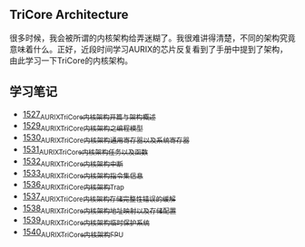 ** TriCore Architecture
很多时候，我会被所谓的内核架构给弄迷糊了。我很难讲得清楚，不同的架构究竟意味着什么。正好，近段时间学习AURIX的芯片反复看到了手册中提到了架构，由此学习一下TriCore的内核架构。
** 学习笔记
- [[https://blog.csdn.net/grey_csdn/article/details/127937194][1527_AURIX_TriCore内核架构开篇与架构概述]]
- [[https://blog.csdn.net/grey_csdn/article/details/127957167][1529_AURIX_TriCore内核架构之编程模型]]
- [[https://blog.csdn.net/grey_csdn/article/details/127990356][1530_AURIX_TriCore内核架构_通用寄存器以及系统寄存器]]
- [[https://blog.csdn.net/grey_csdn/article/details/127993461][1531_AURIX_TriCore内核架构_任务以及函数]]
- [[https://blog.csdn.net/grey_csdn/article/details/128010737][1532_AURIX_TriCore内核架构_中断]]
- [[https://blog.csdn.net/grey_csdn/article/details/128031136][1533_AURIX_TriCore内核架构_指令集信息]]
- [[https://blog.csdn.net/grey_csdn/article/details/128065353][1536_AURIX_TriCore内核架构_Trap]]
- [[https://blog.csdn.net/grey_csdn/article/details/128086875][1537_AURIX_TriCore内核架构_存储完整性错误的缓解]]
- [[https://blog.csdn.net/grey_csdn/article/details/128087336][1538_AURIX_TriCore内核架构_地址映射以及存储配置]]
- [[https://blog.csdn.net/grey_csdn/article/details/128087914][1539_AURIX_TriCore内核架构_临时保护系统]]
- [[https://greyzhang.blog.csdn.net/article/details/128091098][1540_AURIX_TriCore内核架构_FPU]]
